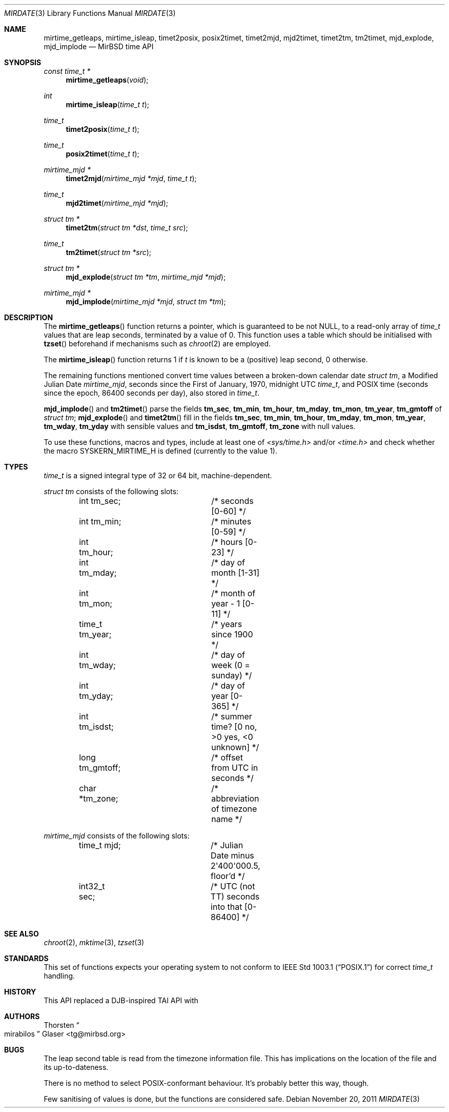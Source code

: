 .\" $MirOS: src/lib/libc/time/mirtime.3,v 1.1 2011/11/20 04:57:12 tg Exp $
.\"-
.\" Copyright (c) 2004, 2005, 2007, 2011, 2018
.\"	mirabilos <m@mirbsd.org>
.\"
.\" Provided that these terms and disclaimer and all copyright notices
.\" are retained or reproduced in an accompanying document, permission
.\" is granted to deal in this work without restriction, including un-
.\" limited rights to use, publicly perform, distribute, sell, modify,
.\" merge, give away, or sublicence.
.\"
.\" This work is provided "AS IS" and WITHOUT WARRANTY of any kind, to
.\" the utmost extent permitted by applicable law, neither express nor
.\" implied; without malicious intent or gross negligence. In no event
.\" may a licensor, author or contributor be held liable for indirect,
.\" direct, other damage, loss, or other issues arising in any way out
.\" of dealing in the work, even if advised of the possibility of such
.\" damage or existence of a defect, except proven that it results out
.\" of said person's immediate fault when using the work as intended.
.\"-
.Dd $Mdocdate: November 20 2011 $
.ie \n(.g \{\
.	ds aq \(aq
.\}
.el \{\
.	ds aq '
.\}
.Dt MIRDATE 3
.Os
.Sh NAME
.Nm mirtime_getleaps ,
.Nm mirtime_isleap ,
.Nm timet2posix ,
.Nm posix2timet ,
.Nm timet2mjd ,
.Nm mjd2timet ,
.Nm timet2tm ,
.Nm tm2timet ,
.Nm mjd_explode ,
.Nm mjd_implode
.Nd MirBSD time API
.Sh SYNOPSIS
.Ft "const time_t *"
.Fn mirtime_getleaps "void"
.Ft "int"
.Fn mirtime_isleap "time_t t"
.Ft "time_t"
.Fn timet2posix "time_t t"
.Ft "time_t"
.Fn posix2timet "time_t t"
.Ft "mirtime_mjd *"
.Fn timet2mjd "mirtime_mjd *mjd" "time_t t"
.Ft "time_t"
.Fn mjd2timet "mirtime_mjd *mjd"
.Ft "struct tm *"
.Fn timet2tm "struct tm *dst" "time_t src"
.Ft "time_t"
.Fn tm2timet "struct tm *src"
.Ft "struct tm *"
.Fn mjd_explode "struct tm *tm" "mirtime_mjd *mjd"
.Ft "mirtime_mjd *"
.Fn mjd_implode "mirtime_mjd *mjd" "struct tm *tm"
.Sh DESCRIPTION
The
.Fn mirtime_getleaps
function returns a pointer, which is guaranteed to be not
.Dv NULL ,
to a read-only array of
.Vt time_t
values that are leap seconds, terminated by a value of 0.
This function uses a table which should be initialised with
.Fn tzset
beforehand if mechanisms such as
.Xr chroot 2
are employed.
.Pp
The
.Fn mirtime_isleap
function returns 1 if
.Fa t
is known to be a (positive) leap second, 0 otherwise.
.Pp
The remaining functions mentioned convert time values between
a broken-down calendar date
.Vt struct tm ,
a Modified Julian Date
.Vt mirtime_mjd ,
seconds since the First of January, 1970, midnight UTC
.Vt time_t ,
and POSIX time (seconds since the epoch, 86400 seconds per day),
also stored in
.Vt time_t .
.Pp
.Fn mjd_implode
and
.Fn tm2timet
parse the fields
.Ic tm_sec , tm_min , tm_hour , tm_mday ,
.Ic tm_mon , tm_year , tm_gmtoff
of
.Vt struct tm ;
.Fn mjd_explode
and
.Fn timet2tm
fill in the fields
.Ic tm_sec , tm_min , tm_hour , tm_mday ,
.Ic tm_mon , tm_year , tm_wday , tm_yday
with sensible values and
.Ic tm_isdst , tm_gmtoff , tm_zone
with null values.
.Pp
To use these functions, macros and types, include at least one of
.Pa \*(Ltsys/time.h\*(Gt
and/or
.Pa \*(Lttime.h\*(Gt
and check whether the macro
.Dv SYSKERN_MIRTIME_H
is defined
.Pq currently to the value 1 .
.Sh TYPES
.Vt time_t
is a signed integral type of 32 or 64 bit, machine-dependent.
.Pp
.Vt struct tm
consists of the following slots:
.Bd -literal -offset indent
int tm_sec;		/* seconds [0\-60] */
int tm_min;		/* minutes [0\-59] */
int tm_hour;		/* hours [0\-23] */
int tm_mday;		/* day of month [1\-31] */
int tm_mon;		/* month of year \- 1 [0\-11] */
time_t tm_year;		/* years since 1900 */
int tm_wday;		/* day of week (0 = sunday) */
int tm_yday;		/* day of year [0\-365] */
int tm_isdst;		/* summer time? [0 no, \*(Gt0 yes, \*(Lt0 unknown] */
long tm_gmtoff;		/* offset from UTC in seconds */
char *tm_zone;		/* abbreviation of timezone name */
.Ed
.Pp
.Vt mirtime_mjd
consists of the following slots:
.Bd -literal -offset indent
time_t mjd;		/* Julian Date minus 2\*(aq400\*(aq000.5, floor'd */
int32_t sec;		/* UTC (not TT) seconds into that [0\-86400] */
.Ed
.Sh SEE ALSO
.Xr chroot 2 ,
.Xr mktime 3 ,
.Xr tzset 3
.Sh STANDARDS
This set of functions expects your operating system to not conform to
.St -p1003.1
for correct
.Vt time_t
handling.
.Sh HISTORY
This API replaced a DJB-inspired TAI API with
.Mx 11 .
.Sh AUTHORS
.An Thorsten Do mirabilos Dc Glaser Aq tg@mirbsd.org
.Sh BUGS
The leap second table is read from the timezone information file.
This has implications on the location of the file and its up-to-dateness.
.Pp
There is no method to select POSIX-conformant behaviour.
It's probably better this way, though.
.Pp
Few sanitising of values is done, but the functions are considered safe.
